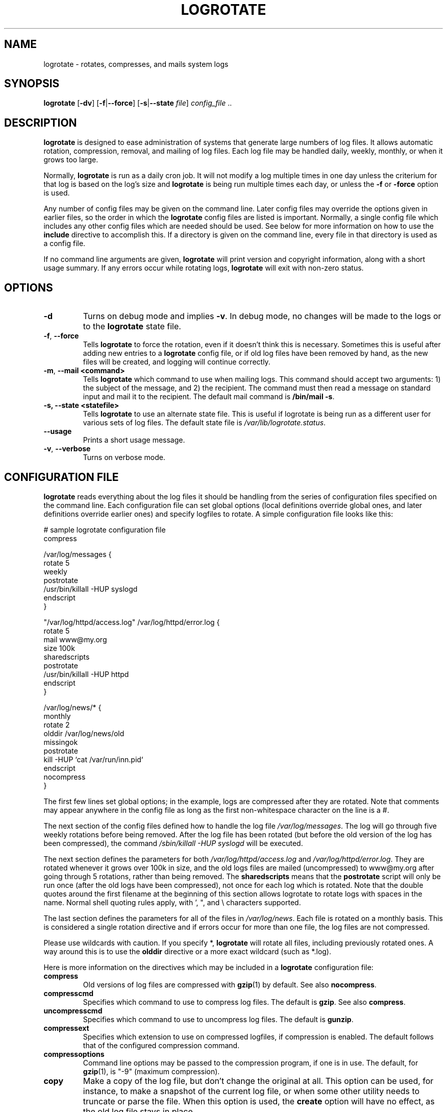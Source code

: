 .TH LOGROTATE 8 "Wed Nov 5 2002" "Linux" "System Administrator's Manual"
.SH NAME
logrotate \- rotates, compresses, and mails system logs
.SH SYNOPSIS
\fBlogrotate\fR [\fB-dv\fR] [\fB-f\fR|\fB--force\fR]
[\fB-s\fR|\fB--state \fIfile\fR] \fIconfig_file\fR ..
.SH DESCRIPTION
\fBlogrotate\fR is designed to ease administration of systems that generate
large numbers of log files.  It allows automatic rotation, compression, 
removal, and mailing of log files.  Each log file may be handled daily,
weekly, monthly, or when it grows too large.
.P
Normally, \fBlogrotate\fR is run as a daily cron job.  It will not modify
a log multiple times in one day unless the criterium for that log is
based on the log's size and \fBlogrotate\fR is being run multiple times
each day, or unless the \fB-f\fR or \fB-force\fR option is used. 
.P
Any number of config files may be given on the command line. Later config
files may override the options given in earlier files, so the order
in which the \fBlogrotate\fR config files are listed is important.
Normally, a single config file which includes any other config files
which are needed should be used.  See below for more information on how
to use the \fBinclude\fR directive to accomplish this.  If a directory
is given on the command line, every file in that directory is used as
a config file.
.P
If no command line arguments are given, \fBlogrotate\fR will print
version and copyright information, along with a short usage summary.  If
any errors occur while rotating logs, \fBlogrotate\fR will exit with
non-zero status.

.SH OPTIONS
.TP
\fB-d\fR
Turns on debug mode and implies \fB-v\fR.  In debug mode, no changes will
be made to the logs or to the \fBlogrotate\fR state file.

.TP
\fB-f\fR, \fB-\-force\fR
Tells \fBlogrotate\fR to force the rotation, even if it doesn't think
this is necessary.  Sometimes this is useful after adding new entries to
a \fBlogrotate\fR config file, or if old log files have been removed
by hand, as the new files will be created, and logging will continue
correctly.

.TP
\fB-m\fR, \fB-\-mail <command>\fR
Tells \fBlogrotate\fR which command to use when mailing logs. This
command should accept two arguments: 1) the subject of the message, and
2) the recipient. The command must then read a message on standard input
and mail it to the recipient. The default mail command is \fB/bin/mail
-s\fR.

.TP
\fB-s, -\-state <statefile>\fR
Tells \fBlogrotate\fR to use an alternate state file.  This is useful
if logrotate is being run as a different user for various sets of
log files.  The default state file is \fI/var/lib/logrotate.status\fR.

.TP
\fB-\-usage\fR
Prints a short usage message.

.TP
\fB-v\fR, \fB-\-verbose\fR
Turns on verbose mode.

.SH CONFIGURATION FILE

\fBlogrotate\fR reads everything about the log files it should be handling
from the series of configuration files specified on the command line.  Each
configuration file can set global options (local definitions override
global ones, and later definitions override earlier ones) and specify
logfiles to rotate. A simple configuration file looks like this:

.nf
.ta +8n
# sample logrotate configuration file
compress

/var/log/messages {
    rotate 5
    weekly
    postrotate
        /usr/bin/killall -HUP syslogd
    endscript
}

"/var/log/httpd/access.log" /var/log/httpd/error.log {
    rotate 5
    mail www@my.org
    size 100k
    sharedscripts
    postrotate
        /usr/bin/killall -HUP httpd
    endscript
}

/var/log/news/* {
    monthly
    rotate 2
    olddir /var/log/news/old
    missingok
    postrotate
        kill -HUP `cat /var/run/inn.pid`
    endscript
    nocompress
}
.fi

.PP
The first few lines set global options; in the example, logs are
compressed after they are rotated.  Note that comments may appear
anywhere in the config file as long as the first non-whitespace
character on the line is a #.

The next section of the config files defined how to handle the log file
\fI/var/log/messages\fR. The log will go through five weekly rotations before
being removed. After the log file has been rotated (but before the old
version of the log has been compressed), the command 
\fI/sbin/killall -HUP syslogd\fR will be executed.

The next section defines the parameters for both
\fI/var/log/httpd/access.log\fR and \fI/var/log/httpd/error.log\fR.
They are rotated whenever it grows over 100k in size, and the old logs
files are mailed (uncompressed) to www@my.org after going through 5
rotations, rather than being removed. The \fBsharedscripts\fR means that
the \fBpostrotate\fR script will only be run once (after the old logs have 
been compressed), not once for each log which is rotated. Note that the double
quotes around the first filename at the beginning of this section allows
logrotate to rotate logs with spaces in the name. Normal shell quoting rules
apply, with ', ", and \\ characters supported.

The last section defines the parameters for all of the files in
\fI/var/log/news\fR. Each file is rotated on a monthly basis.  This is
considered a single rotation directive and if errors occur for more than
one file, the log files are not compressed.

Please use wildcards with caution.  If you specify *, \fBlogrotate\fR will
rotate all files, including previously rotated ones.  A way around this
is to use the \fBolddir\fR directive or a more exact wildcard (such as *.log).

Here is more information on the directives which may be included in
a \fBlogrotate\fR configuration file:

.TP
\fBcompress\fR
Old versions of log files are compressed with \fBgzip\fR(1) by default. See also
\fBnocompress\fR. 

.TP
\fBcompresscmd\fR
Specifies which command to use to compress log files.  The default is
\fBgzip\fR.  See also \fBcompress\fR.

.TP
\fBuncompresscmd\fR
Specifies which command to use to uncompress log files.  The default is
\fBgunzip\fR.

.TP
\fBcompressext\fR
Specifies which extension to use on compressed logfiles, if compression
is enabled.  The default follows that of the configured compression
command.

.TP
\fBcompressoptions\fR
Command line options may be passed to the compression program, if one is
in use.  The default, for \fBgzip\fR(1), is "-9" (maximum compression).

.TP
\fBcopy\fR
Make a copy of the log file, but don't change the original at all.
This option can be used, for instance, to make a snapshot of the current
log file, or when some other utility needs to truncate or parse the file.
When this option is used, the \fBcreate\fR option will have no effect,
as the old log file stays in place.

.TP
\fBcopytruncate\fR
Truncate the original log file in place after creating a copy,
instead of moving the old log file and optionally creating a new one.
It can be used when some program cannot be told to close its logfile
and thus might continue writing (appending) to the previous log file forever.
Note that there is a very small time slice between copying the file and
truncating it, so some logging data might be lost.
When this option is used, the \fBcreate\fR option will have no effect,
as the old log file stays in place.

.TP
\fBcreate \fImode\fR \fIowner\fR \fIgroup\fR
Immediately after rotation (before the \fBpostrotate\fR script is run)
the log file is created (with the same name as the log file just rotated).
\fImode\fR specifies the mode for the log file in octal (the same
as \fBchmod\fR(2)), \fIowner\fR specifies the user name who will own the
log file, and \fIgroup\fR specifies the group the log file will belong
to. Any of the log file attributes may be omitted, in which case those
attributes for the new file will use the same values as the original log
file for the omitted attributes. This option can be disabled using the
\fBnocreate\fR option.

.TP
\fBdaily\fR
Log files are rotated every day.

.TP
\fBdateext\fR
Archive old versions of log files adding a daily extension like YYYYMMDD
instead of simply adding a number. The extension may be configured using
the \fBdateformat\fR option.

.TP
\fBdateformat\fR \fIformat_string\fR
Specify the extension for \fBdateext\fR using the notation similar to
\fBstrftime\fR(3) function. Only %Y %m %d and %s specifiers are allowed.
The default value is -%Y%m%d. Note that also the character separating log
name from the extension is part of the dateformat string. The system clock
must be set past Sep 9th 2001 for %s to work correctly.

.TP
\fBdelaycompress\fR
Postpone compression of the previous log file to the next rotation cycle.
This only has effect when used in combination with \fBcompress\fR.
It can be used when some program cannot be told to close its logfile
and thus might continue writing to the previous log file for some time.

.TP
\fBextension \fIext\fR
Log files with \fIext\fR extension can keep it after the rotation. 
If compression  is  used,  the compression extension (normally \fB.gz\fR) 
appears after \fIext\fR. For example you have a logfile named mylog.foo 
and want to rotate it to mylog.1.foo.gz instead of mylog.foo.1.gz.

.TP
\fBifempty\fR
Rotate the log file even if it is empty, overriding the \fBnotifempty\fR
option (\fBifempty\fR is the default).

.TP
\fBinclude \fIfile_or_directory\fR
Reads the file given as an argument as if it was included inline
where the \fBinclude\fR directive appears. If a directory is given,
most of the files in that directory are read in alphabetic order
before processing of the including file continues. The only files
which are ignored are files which are not regular files (such as
directories and named pipes) and files whose names end with one of
the taboo extensions, as specified by the \fBtabooext\fR directive.
The \fBinclude\fR directive may not appear inside a log file
definition.

.TP
\fBmail \fIaddress\fR
When a log is rotated out-of-existence, it is mailed to \fIaddress\fR. If
no mail should be generated by a particular log, the \fBnomail\fR directive
may be used.

.TP
\fBmailfirst\fR
When using the \fBmail\fR command, mail the just-rotated file,
instead of the about-to-expire file.

.TP
\fBmaillast\fR
When using the \fBmail\fR command, mail the about-to-expire file,
instead of the just-rotated file (this is the default).

.TP
\fBmaxage\fR \fIcount\fR
Remove rotated logs older than <count> days. The age is only checked
if the logfile is to be rotated. The files are mailed to the
configured address if \fBmaillast\fR and \fBmail\fR are configured.

.TP
\fBminsize\fR \fIsize\fR
Log files are rotated when they grow bigger than \fIsize\fR bytes, but not
before the additionally specified time interval (\fBdaily\fR, \fBweekly\fR,
\fBmonthly\fR, or \fByearly\fR).  The related \fBsize\fR option is similar
except that it is mutually exclusive with the time interval options, and it
causes log files to be rotated without regard for the last rotation time.
When \fBminsize\fR is used, both the size and timestamp of a log file are
considered.

.TP
\fBmissingok\fR
If the log file is missing, go on to the next one without issuing an error
message. See also \fBnomissingok\fR.

.TP
\fBmonthly\fR
Log files are rotated the first time \fBlogrotate\fR is run in a month
(this is normally on the first day of the month).

.TP
\fBnocompress\fR
Old versions of log files are not compressed. See also \fBcompress\fR.

.TP
\fBnocopy\fR
Do not copy the original log file and leave it in place.
(this overrides the \fBcopy\fR option).

.TP
\fBnocopytruncate\fR
Do not truncate the original log file in place after creating a copy
(this overrides the \fBcopytruncate\fR option).

.TP
\fBnocreate\fR
New log files are not created (this overrides the \fBcreate\fR option).

.TP
\fBnodelaycompress\fR
Do not postpone compression of the previous log file to the next rotation cycle
(this overrides the \fBdelaycompress\fR option).

.TP
\fBnodateext\fR
Do not archive  old versions of log files with date extension
(this overrides the \fBdateext\fR option).

.TP
\fBnomail\fR
Don't mail old log files to any address.

.TP
\fBnomissingok\fR
If a log file does not exist, issue an error. This is the default.

.TP
\fBnoolddir\fR
Logs are rotated in the same directory the log normally resides in (this 
overrides the \fBolddir\fR option).

.TP
\fBnosharedscripts\fR
Run \fBprerotate\fR and \fBpostrotate\fR scripts for every log file which
is rotated (this is the default, and overrides the \fBsharedscripts\fR
option). If the scripts exit with error, the remaining actions will
not be executed for the affected log only.

.TP
\fBnoshred\fR
Do not use \fBshred\fR when deleting old log files. See also \fBshred\fR. 

.TP
\fBnotifempty\fR
Do not rotate the log if it is empty (this overrides the \fBifempty\fR option).

.TP
\fBolddir \fIdirectory\fR
Logs are moved into \fIdirectory\fR for rotation. The \fIdirectory\fR
must be on the same physical device as the log file being rotated,
and is assumed to be relative to the directory holding the log file
unless an absolute path name is specified. When this option is used all
old versions of the log end up in \fIdirectory\fR.  This option may be
overridden by the \fBnoolddir\fR option.

.TP
\fBpostrotate\fR/\fBendscript\fR
The lines between \fBpostrotate\fR and \fBendscript\fR (both of which
must appear on lines by themselves) are executed after the log file is
rotated. These directives may only appear inside a log file definition.
See also \fBprerotate\fR. See \fBsharedscripts\fR and \fBnosharedscripts\fR
for error handling.

.TP
\fBprerotate\fR/\fBendscript\fR
The lines between \fBprerotate\fR and \fBendscript\fR (both of which
must appear on lines by themselves) are executed before the log file is
rotated and only if the log will actually be rotated. These directives
may only appear inside a log file definition.  See also \fBpostrotate\fR.
See \fBsharedscripts\fR and \fBnosharedscripts\fR for error handling.

.TP
\fBfirstaction\fR/\fBendscript\fR
The lines between \fBfirstaction\fR and \fBendscript\fR (both of which
must appear on lines by themselves) are executed once before all log
files that match the wildcarded pattern are rotated, before prerotate script
is run and only if at least one log will actually be rotated. These directives
may only appear inside a log file definition. If the script exits
with error, no further processing is done. See also \fBlastaction\fR.

.TP
\fBlastaction\fR/\fBendscript\fR
The lines between \fBlastaction\fR and \fBendscript\fR (both of which
must appear on lines by themselves) are executed once after all log
files that match the wildcarded pattern are rotated, after postrotate script
is run and only if at least one log is rotated. These directives may only
appear inside a log file definition. If the script exits with
error, just an error message is shown (as this is the last
action). See also \fBfirstaction\fR.

.TP
\fBrotate \fIcount\fR
Log files are rotated \fIcount\fR times before being removed or mailed to the
address specified in a \fBmail\fR directive. If \fIcount\fR is 0, old versions
are removed rather than rotated.

.TP
\fBsize \fIsize\fR
Log files are rotated when they grow bigger than \fIsize\fR bytes. If
\fIsize\fR is followed by \fIk\fR, the size is assumed to be in kilobytes.
If the \fIM\fR is used, the size is in megabytes, and if \fIG\fR is used, the
size is in gigabytes. So \fBsize 100\fR, \fIsize 100k\fR, \fIsize 100M\fR and
\fIsize 100G\f are all valid.

.TP
\fBsharedscripts\fR
Normally, \fBprerotate\fR and \fBpostrotate\fR scripts are run for each
log which is rotated, meaning that a single script may be run multiple
times for log file entries which match multiple files (such as the 
\fI/var/log/news/*\fR example). If \fBsharedscript\fR is specified, the scripts
are only run once, no matter how many logs match the wildcarded pattern.
However, if none of the logs in the pattern require rotating, the scripts
will not be run at all. If the scripts exit with error, the remaining
actions will not be executed for any logs. This option overrides the
\fBnosharedscripts\fR option and implies \fBcreate\fR option.

.TP
\fBshred\fR
Delete log files using \fBshred\fR -u instead of unlink().  This should
ensure that logs are not readable after their scheduled deletion; this is
off by default.  See also \fBnoshred\fR.

.TP
\fBshredcycles\fR \fIcount\fR
Asks GNU \fBshred\fR(1) to overwite log files \fBcount\fR times before 
deletion.  Without this option, \fBshred\fR's default will be used.

.TP
\fBstart \fIcount\fR
This is the number to use as the base for rotation. For example, if
you specify 0, the logs will be created with a .0 extension as they are
rotated from the original log files.  If you specify 9, log files will
be created with a .9, skipping 0-8.  Files will still be rotated the
number of times specified with the \fBcount\fR directive.

.TP
\fBtabooext\fR [+] \fIlist\fR
The current taboo extension list is changed (see the \fBinclude\fR directive
for information on the taboo extensions). If a + precedes the list of
extensions, the current taboo extension list is augmented, otherwise it
is replaced. At startup, the taboo extension list 
contains .rpmorig, .rpmsave, ,v, .swp, .rpmnew, ~, .cfsaved and .rhn-cfg-tmp-*.

.TP
\fBweekly\fR
Log files are rotated if the current weekday is less than the weekday
of the last rotation or if more than a week has passed since the last
rotation. This is normally the same as rotating logs on the first day
of the week, but it works better if \fIlogrotate\fR is not run every
night.

.TP
\fByearly\fR
Log files are rotated if the current year is not the same as the last rotation.

.SH FILES
.PD 0
.TP 27
\fI/var/lib/logrotate.status\fR
Default state file.
.TP 27
\fI/etc/logrotate.conf\fR
Configuration options.

.SH SEE ALSO
.BR gzip (1)

.SH AUTHORS
.nf
Erik Troan <ewt@redhat.com>
.nf
Preston Brown <pbrown@redhat.com>
.fi
